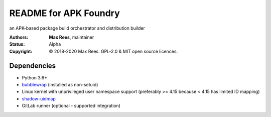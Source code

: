 README for APK Foundry
======================

an APK-based package build orchestrator and distribution builder

:Authors:
  **Max Rees**, maintainer
:Status:
  Alpha
:Copyright:
  © 2018-2020 Max Rees. GPL-2.0 & MIT open source licences.

Dependencies
------------

* Python 3.6+
* `bubblewrap <https://github.com/containers/bubblewrap>`_ (installed as
  non-setuid)
* Linux kernel with unprivileged user namespace support (preferably >=
  4.15 because < 4.15 has limited ID mapping)
* `shadow-uidmap <https://github.com/shadow-maint/shadow>`_

* GitLab runner (optional - supported integration)
